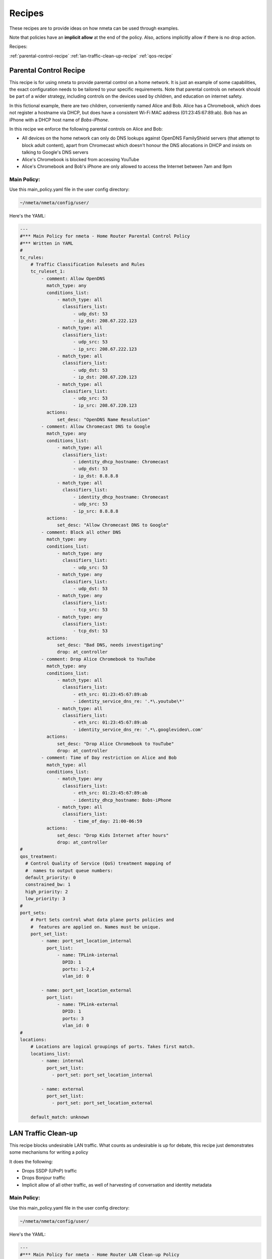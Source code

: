 #######
Recipes
#######

These recipes are to provide ideas on how nmeta can be used through examples.

Note that policies have an **implicit allow** at the end of the policy. Also,
actions implicitly allow if there is no drop action.

Recipes:

:ref:`parental-control-recipe`
:ref:`lan-traffic-clean-up-recipe`
:ref:`qos-recipe`

.. _parental-control-recipe:

***********************
Parental Control Recipe
***********************

This recipe is for using nmeta to provide parental control on a home network.
It is just an example of some capabilities, the exact configuration needs to
be tailored to your specific requirements. Note that parental controls on
network should be part of a wider strategy, including controls on the devices
used by children, and education on internet safety.

In this fictional example, there are two children, conveniently named Alice
and Bob. Alice has a Chromebook, which does not register a hostname via DHCP,
but does have a consistent Wi-Fi MAC address (01:23:45:67:89:ab). Bob has
an iPhone with a DHCP host name of *Bobs-iPhone*.

In this recipe we enforce the following parental controls on Alice and Bob:

- All devices on the home network can only do DNS lookups against OpenDNS
  FamilyShield servers (that attempt to block adult content), apart from 
  Chromecast which doesn't honour the DNS allocations in DHCP and insists on
  talking to Google's DNS servers
- Alice's Chromebook is blocked from accessing YouTube
- Alice's Chromebook and Bob's iPhone are only allowed to access the Internet
  between 7am and 9pm

Main Policy:
============

Use this main_policy.yaml file in the user config directory:

.. code-block:: text

  ~/nmeta/nmeta/config/user/

Here's the YAML:

.. code-block:: YAML

    ---
    #*** Main Policy for nmeta - Home Router Parental Control Policy
    #*** Written in YAML
    #
    tc_rules:
        # Traffic Classification Rulesets and Rules
        tc_ruleset_1:
            - comment: Allow OpenDNS
              match_type: any
              conditions_list:
                  - match_type: all
                    classifiers_list:
                        - udp_dst: 53
                        - ip_dst: 208.67.222.123
                  - match_type: all
                    classifiers_list:
                        - udp_src: 53
                        - ip_src: 208.67.222.123
                  - match_type: all
                    classifiers_list:
                        - udp_dst: 53
                        - ip_dst: 208.67.220.123
                  - match_type: all
                    classifiers_list:
                        - udp_src: 53
                        - ip_src: 208.67.220.123
              actions:
                  set_desc: "OpenDNS Name Resolution"
            - comment: Allow Chromecast DNS to Google 
              match_type: any
              conditions_list:
                  - match_type: all
                    classifiers_list:
                        - identity_dhcp_hostname: Chromecast
                        - udp_dst: 53
                        - ip_dst: 8.8.8.8
                  - match_type: all
                    classifiers_list:
                        - identity_dhcp_hostname: Chromecast
                        - udp_src: 53
                        - ip_src: 8.8.8.8
              actions:
                  set_desc: "Allow Chromecast DNS to Google"
            - comment: Block all other DNS
              match_type: any
              conditions_list:
                  - match_type: any
                    classifiers_list:
                        - udp_src: 53
                  - match_type: any
                    classifiers_list:
                        - udp_dst: 53
                  - match_type: any
                    classifiers_list:
                        - tcp_src: 53
                  - match_type: any
                    classifiers_list:
                        - tcp_dst: 53
              actions:
                  set_desc: "Bad DNS, needs investigating"
                  drop: at_controller
            - comment: Drop Alice Chromebook to YouTube
              match_type: any
              conditions_list:
                  - match_type: all
                    classifiers_list:
                        - eth_src: 01:23:45:67:89:ab
                        - identity_service_dns_re: '.*\.youtube\*'
                  - match_type: all
                    classifiers_list:
                        - eth_src: 01:23:45:67:89:ab
                        - identity_service_dns_re: '.*\.googlevideo\.com'
              actions:
                  set_desc: "Drop Alice Chromebook to YouTube"
                  drop: at_controller
            - comment: Time of Day restriction on Alice and Bob
              match_type: all
              conditions_list:
                  - match_type: any
                    classifiers_list:
                        - eth_src: 01:23:45:67:89:ab
                        - identity_dhcp_hostname: Bobs-iPhone
                  - match_type: all
                    classifiers_list:
                        - time_of_day: 21:00-06:59
              actions:
                  set_desc: "Drop Kids Internet after hours"
                  drop: at_controller
    #
    qos_treatment:
      # Control Quality of Service (QoS) treatment mapping of
      #  names to output queue numbers:
      default_priority: 0
      constrained_bw: 1
      high_priority: 2
      low_priority: 3
    #
    port_sets:
        # Port Sets control what data plane ports policies and
        #  features are applied on. Names must be unique.
        port_set_list:
            - name: port_set_location_internal
              port_list:
                  - name: TPLink-internal
                    DPID: 1
                    ports: 1-2,4
                    vlan_id: 0

            - name: port_set_location_external
              port_list:
                  - name: TPLink-external
                    DPID: 1
                    ports: 3
                    vlan_id: 0
    #
    locations:
        # Locations are logical groupings of ports. Takes first match.
        locations_list:
            - name: internal
              port_set_list:
                - port_set: port_set_location_internal

            - name: external
              port_set_list:
                - port_set: port_set_location_external

        default_match: unknown


.. _lan-traffic-clean-up-recipe:

********************
LAN Traffic Clean-up
********************

This recipe blocks undesirable LAN traffic. What counts as undesirable is
up for debate, this recipe just demonstrates some mechanisms for writing
a policy

It does the following:

- Drops SSDP (UPnP) traffic
- Drops Bonjour traffic
- Implicit allow of all other traffic, as well of harvesting of
  conversation and identity metadata

Main Policy:
============

Use this main_policy.yaml file in the user config directory:

.. code-block:: text

  ~/nmeta/nmeta/config/user/

Here's the YAML:

.. code-block:: YAML

    ---
    #*** Main Policy for nmeta - Home Router LAN Clean-up Policy
    #*** Written in YAML
    #
    tc_rules:
        # Traffic Classification Rulesets and Rules
        tc_ruleset_1:
            - comment: Drop Bonjour Sleep Proxy
              match_type: any
              conditions_list:
                  - match_type: all
                    classifiers_list:
                        - udp_src: 5353
                        - udp_dst: 5353
              actions:
                  set_desc: "Drop Bonjour Sleep Proxy"
                  drop: at_controller_and_switch
            - comment: Drop SSDP UPnP
              match_type: any
              conditions_list:
                  - match_type: all
                    classifiers_list:
                        - ip_dst: 239.255.255.250
                        - udp_dst: 1900
              actions:
                  set_desc: "Drop SSDP UPnP"
                  drop: at_controller_and_switch

    #
    qos_treatment:
      # Control Quality of Service (QoS) treatment mapping of
      #  names to output queue numbers:
      default_priority: 0
      constrained_bw: 1
      high_priority: 2
      low_priority: 3
    #
    port_sets:
        # Port Sets control what data plane ports policies and
        #  features are applied on. Names must be unique.
        port_set_list:
            - name: port_set_location_internal
              port_list:
                  - name: TPLink-internal
                    DPID: 1
                    ports: 1-2,4
                    vlan_id: 0

            - name: port_set_location_external
              port_list:
                  - name: TPLink-external
                    DPID: 1
                    ports: 3
                    vlan_id: 0
    #
    locations:
        # Locations are logical groupings of ports. Takes first match.
        locations_list:
            - name: internal
              port_set_list:
                - port_set: port_set_location_internal

            - name: external
              port_set_list:
                - port_set: port_set_location_external

        default_match: unknown


.. _qos-recipe:

*******************************
Quality of Service (QoS) Recipe
*******************************

This recipe uses QoS to constrain bandwidth of YouTube video traffic, purely
as an example of how to do QoS.

Traffic is identified with a classification list, then marked with a
QoS treatment action (constrained_bw).

The *qos_treatment* section maps *constrained_bw* to QoS queue number 1.

QoS queues need to be separately configured on switches. Failure to have a
queue defined on the switch (other than 0) may result in traffic being dropped.

Main Policy:
============

Use this main_policy.yaml file in the user config directory:

.. code-block:: text

  ~/nmeta/nmeta/config/user/

Here's the YAML:

.. code-block:: YAML

    ---
    #*** Main Policy for nmeta - Example QoS Recipe.
    #*** Written in YAML
    #
    # Example QoS constraint of YouTube Video traffic
    #
    tc_rules:
        # Traffic Classification Rulesets and Rules
        tc_ruleset_1:
            - comment: Constrained Bandwidth Traffic
              match_type: any
              conditions_list:
                  - match_type: any
                    classifiers_list:
                        - identity_service_dns_re: '.*\.youtube\*'
                        - identity_service_dns_re: '.*\.googlevideo\.com'
              actions:
                set_desc: "Constrained YouTube Bandwidth Traffic"
                qos_treatment: constrained_bw
    #
    qos_treatment:
        # Control Quality of Service (QoS) treatment mapping of
        #  names to output queue numbers:
        default_priority: 0
        constrained_bw: 1
        high_priority: 2
        low_priority: 3
    #
    port_sets:
        # Port Sets control what data plane ports policies and
        #  features are applied on. Names must be unique.
        port_set_list:
            - name: port_set_location_internal
              port_list:
                  - name: VirtualSwitch1-internal
                    DPID: 1
                    ports: 1-3,5,66
                    vlan_id: 0

                  - name: VirtualSwitch2-internal
                    DPID: 255
                    ports: 3,5
                    vlan_id: 0

            - name: port_set_location_external
              port_list:
                  - name: VirtualSwitch1-external
                    DPID: 1
                    ports: 6
                    vlan_id: 0

                  - name: VirtualSwitch2-external
                    DPID: 255
                    ports: 1-2,4
                    vlan_id: 0
    #
    locations:
        # Locations are logical groupings of ports. Takes first match.
        locations_list:
            - name: internal
              port_set_list:
                - port_set: port_set_location_internal

            - name: external
              port_set_list:
                - port_set: port_set_location_external

        default_match: external

